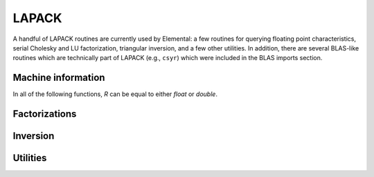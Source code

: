 LAPACK
======
A handful of LAPACK routines are currently used by Elemental: a few
routines for querying floating point characteristics, serial Cholesky and LU 
factorization, triangular inversion, and a few other utilities. In addition, 
there are several BLAS-like routines which are technically part of LAPACK 
(e.g., ``csyr``) which were included in the BLAS imports section.

Machine information
-------------------

In all of the following functions, `R` can be equal to either `float` or
`double`.

.. cpp:function:: R lapack::MachineEpsilon<R>()

   Return the relative machine precision.

.. cpp:function:: R lapack::MachineSafeMin<R>()

   Return the minimum number which can be inverted without underflow.

.. cpp:function:: R lapack::MachinePrecision<R>()

   Return the relative machine precision multiplied by the base.

.. cpp:function:: R lapack::MachineUnderflowExponent<R>()

   Return the minimum exponent before (gradual) underflow occurs.

.. cpp:function:: R lapack::MachineUnderflowThreshold<R>()

   Return the underflow threshold: ``(base)^((underflow exponent)-1)``.

.. cpp:function:: R lapack::MachineOverflowExponent<R>()

   Return the largest exponent before overflow.
    
.. cpp:function:: R lapack::MachineOverflowThreshold<R>()

   Return the overflow threshold: 
   ``(1-rel. prec.)) * (base)^(overflow exponent)``.

Factorizations
--------------

.. cpp:function:: void lapack::Cholesky( char uplo, int n, const F* A, int lda )

   Perform a Cholesky factorization on :math:`A \in F^{n \times n}`, where 
   :math:`A(i,j)` can be accessed at ``A[i+j*lda]`` and :math:`A` is implicitly
   Hermitian, with the data stored in the lower triangle if `uplo` equals 
   'L', or in the upper triangle if `uplo` equals 'U'.

.. cpp:function:: void lapack::LU( int m, int n, F* A, int lda, int* p )

   Perform an LU factorization with partial pivoting on 
   :math:`A \in F^{m \times n}`, where :math:`A(i,j)` can be accessed at 
   ``A[i+j*lda]``. On exit, the pivots are stored in the vector `p`, which 
   should be at least as large as ``min(m,n)``.

Inversion
---------

.. cpp:function:: void lapack::TriangularInverse( char uplo, char diag, int n, const F* A, int lda )

   Overwrite either the lower or upper triangle of :math:`A \in F^{n \times n}`
   with its inverse. Which triangle is accessed is determined by `uplo` ('L' for lower or 'U' for upper), and setting `diag` equal to 'U' results in the 
   triangular matrix being treated as unit diagonal (set `diag` to 'N' 
   otherwise).

Utilities
---------

.. cpp:function:: void lapack::Hegst( int itype, char uplo, int n, F* A, int lda, const F* B, int ldb )

   Reduce a generalized Hermitian-definite eigenvalue problem to Hermitian 
   standard form. **TODO:** Explain in more detail.

.. cpp:function:: R lapack::SafeNorm( R alpha, R beta )

   Return :math:`\sqrt{\alpha^2+\beta^2}` in a manner which avoids 
   under/overflow. `R` can be equal to either `float` or `double`.

.. cpp:function:: R lapack::SafeNorm( R alpha, R beta, R gamma )

   Return :math:`\sqrt{\alpha^2+\beta^2+\gamma^2}` in a manner which avoids
   under/overflow. `R` can be equal to either `float` or `double`.

